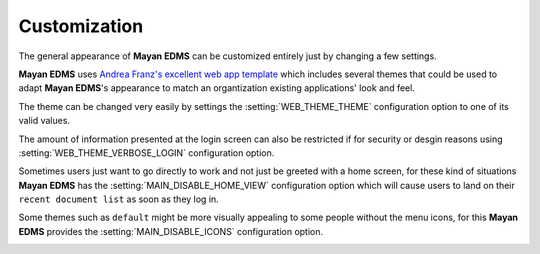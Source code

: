 =============
Customization
=============

The general appearance of **Mayan EDMS** can be customized entirely just
by changing a few settings.

**Mayan EDMS** uses `Andrea Franz's excellent web app template`_ which includes
several themes that could be used to adapt **Mayan EDMS**'s appearance to match
an organtization existing applications' look and feel.

The theme can be changed very easily by settings the :setting:`WEB_THEME_THEME`
configuration option to one of its valid values.

.. image:: themes.png
 :alt: themes

The amount of information presented at the login screen can also be restricted
if for security or desgin reasons using :setting:`WEB_THEME_VERBOSE_LOGIN`
configuration option.

.. image:: mayan-login.png
 :alt: mayan login screen

Sometimes users just want to go directly to work and not just be greeted with
a home screen, for these kind of situations **Mayan EDMS** has the
:setting:`MAIN_DISABLE_HOME_VIEW` configuration option which will cause
users to land on their ``recent document list`` as soon as they log in.

Some themes such as ``default`` might be more visually appealing to some
people without the menu icons, for this **Mayan EDMS** provides the
:setting:`MAIN_DISABLE_ICONS` configuration option.

.. image:: no-icons.png
 :alt: mayan screens with out icons

.. _`Andrea Franz's excellent web app template`: https://github.com/pilu/web-app-theme
